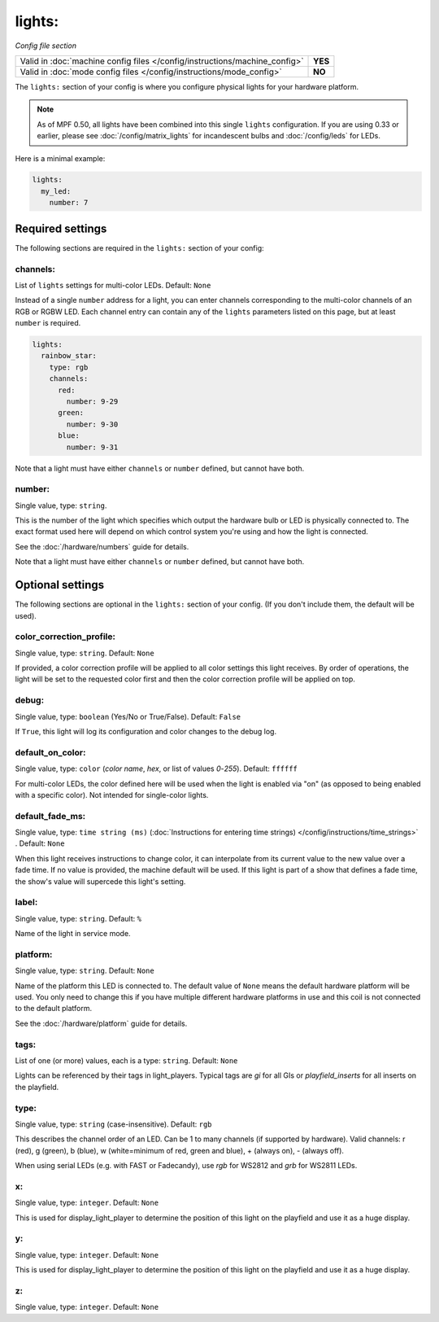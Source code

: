 lights:
=======

*Config file section*

+----------------------------------------------------------------------------+---------+
| Valid in :doc:`machine config files </config/instructions/machine_config>` | **YES** |
+----------------------------------------------------------------------------+---------+
| Valid in :doc:`mode config files </config/instructions/mode_config>`       | **NO**  |
+----------------------------------------------------------------------------+---------+

.. overview

The ``lights:`` section of your config is where you configure physical lights for your
hardware platform.

.. note::
   As of MPF 0.50, all lights have been combined into this single
   ``lights`` configuration. If you are using 0.33 or earlier, please see
   :doc:`/config/matrix_lights` for incandescent bulbs and :doc:`/config/leds` for LEDs.

Here is a minimal example:

.. code-block:: mpf-config

  lights:
    my_led:
      number: 7


Required settings
-----------------

The following sections are required in the ``lights:`` section of your config:

channels:
~~~~~~~~~
List of ``lights`` settings for multi-color LEDs. Default: ``None``

Instead of a single ``number`` address for a light, you can enter channels
corresponding to the multi-color channels of an RGB or RGBW LED. Each channel entry can
contain any of the ``lights`` parameters listed on this page, but at least ``number`` is required.

.. code-block:: mpf-config

  lights:
    rainbow_star:
      type: rgb
      channels:
        red:
          number: 9-29
        green:
          number: 9-30
        blue:
          number: 9-31

Note that a light must have either ``channels`` or ``number`` defined, but cannot have both.

number:
~~~~~~~
Single value, type: ``string``.

This is the number of the light which specifies which output the
hardware bulb or LED is physically connected to. The exact format used here will
depend on which control system you're using and how the light is connected.

See the :doc:`/hardware/numbers` guide for details.

Note that a light must have either ``channels`` or ``number`` defined, but cannot have both.


Optional settings
-----------------

The following sections are optional in the ``lights:`` section of your config. (If you don't include them, the default will be used).


color_correction_profile:
~~~~~~~~~~~~~~~~~~~~~~~~~
Single value, type: ``string``. Default: ``None``

If provided, a color correction profile will be applied to all color settings this light receives.
By order of operations, the light will be set to the requested color first and then the color
correction profile will be applied on top.

debug:
~~~~~~
Single value, type: ``boolean`` (Yes/No or True/False). Default: ``False``

If ``True``, this light will log its configuration and color changes to the debug log.

default_on_color:
~~~~~~~~~~~~~~~~~
Single value, type: ``color`` (*color name*, *hex*, or list of values *0*-*255*). Default: ``ffffff``

For multi-color LEDs, the color defined here will be used when the light is enabled via "on"
(as opposed to being enabled with a specific color). Not intended for single-color lights.

default_fade_ms:
~~~~~~~~~~~~~~~~
Single value, type: ``time string (ms)`` (:doc:`Instructions for entering time strings) </config/instructions/time_strings>` . Default: ``None``

When this light receives instructions to change color, it can interpolate from its current value to the
new value over a fade time. If no value is provided, the machine default will be used. If this light is
part of a show that defines a fade time, the show's value will supercede this light's setting.

label:
~~~~~~
Single value, type: ``string``. Default: ``%``

Name of the light in service mode.

platform:
~~~~~~~~~
Single value, type: ``string``. Default: ``None``

Name of the platform this LED is connected to. The default value of ``None`` means the
default hardware platform will be used. You only need to change this if you have
multiple different hardware platforms in use and this coil is not connected
to the default platform.

See the :doc:`/hardware/platform` guide for details.

tags:
~~~~~
List of one (or more) values, each is a type: ``string``. Default: ``None``

Lights can be referenced by their tags in light_players.
Typical tags are `gi` for all GIs or `playfield_inserts` for all inserts on the playfield.

type:
~~~~~
Single value, type: ``string`` (case-insensitive). Default: ``rgb``

This describes the channel order of an LED. Can be 1 to many channels (if supported by hardware).
Valid channels: r (red), g (green), b (blue), w (white=minimum of red, green and blue),
+ (always on), - (always off).

When using serial LEDs (e.g. with FAST or Fadecandy), use `rgb` for WS2812 and `grb` for WS2811 LEDs.

x:
~~
Single value, type: ``integer``. Default: ``None``

This is used for display_light_player to determine the position of this light on the playfield and
use it as a huge display.

y:
~~
Single value, type: ``integer``. Default: ``None``

This is used for display_light_player to determine the position of this light on the playfield and
use it as a huge display.

z:
~~
Single value, type: ``integer``. Default: ``None``

.. todo::
   *No longer used?*

